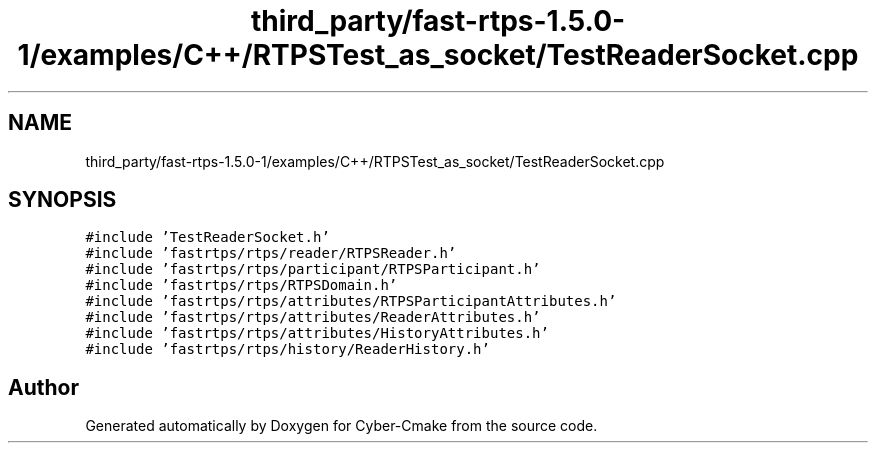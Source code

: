 .TH "third_party/fast-rtps-1.5.0-1/examples/C++/RTPSTest_as_socket/TestReaderSocket.cpp" 3 "Sun Sep 3 2023" "Version 8.0" "Cyber-Cmake" \" -*- nroff -*-
.ad l
.nh
.SH NAME
third_party/fast-rtps-1.5.0-1/examples/C++/RTPSTest_as_socket/TestReaderSocket.cpp
.SH SYNOPSIS
.br
.PP
\fC#include 'TestReaderSocket\&.h'\fP
.br
\fC#include 'fastrtps/rtps/reader/RTPSReader\&.h'\fP
.br
\fC#include 'fastrtps/rtps/participant/RTPSParticipant\&.h'\fP
.br
\fC#include 'fastrtps/rtps/RTPSDomain\&.h'\fP
.br
\fC#include 'fastrtps/rtps/attributes/RTPSParticipantAttributes\&.h'\fP
.br
\fC#include 'fastrtps/rtps/attributes/ReaderAttributes\&.h'\fP
.br
\fC#include 'fastrtps/rtps/attributes/HistoryAttributes\&.h'\fP
.br
\fC#include 'fastrtps/rtps/history/ReaderHistory\&.h'\fP
.br

.SH "Author"
.PP 
Generated automatically by Doxygen for Cyber-Cmake from the source code\&.
